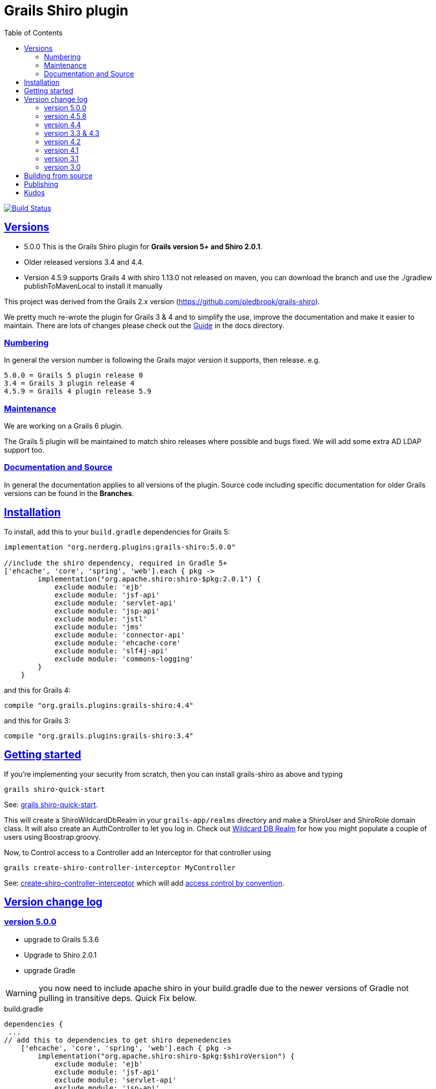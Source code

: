 = Grails Shiro plugin
:icons: font
:iconfont-cdn: //cdnjs.cloudflare.com/ajax/libs/font-awesome/4.3.0/css/font-awesome.min.css
:stylesdir: docs/resources/style/
:stylesheet: asciidoctor.css
:description: Grails shiro plugin
:keywords: documentation, Grails, Shiro, 3.3.10, 4.0.0, 1.4.1
:links:
:sectlinks:
:toc: left
:toclevels: 2
:toc-class: toc2
:release: 5.0.0
:working-versions: 5.0.0, Apache Shiro 2.0.1
:released-versions: 5.0.0, Apache Shiro 2.0.1

image:https://travis-ci.org/nerdErg/grails-shiro.svg?branch=master["Build Status", link="https://travis-ci.org/nerdErg/grails-shiro"]

== Versions

* 5.0.0 This is the Grails Shiro plugin for *Grails version 5+ and Shiro 2.0.1*.
* Older released versions 3.4 and 4.4.
* Version 4.5.9 supports Grails 4 with shiro 1.13.0 not released on maven, you can download the branch and
use the ./gradlew publishToMavenLocal to install it manually

This project was derived from the Grails 2.x version
(https://github.com/pledbrook/grails-shiro).

We pretty much re-wrote the plugin for Grails 3 & 4 and to simplify the use, improve the documentation
and make it easier to maintain. There are lots of changes please check out the
https://github.com/nerdErg/grails-shiro/blob/master/docs/Guide.adoc[Guide] in the docs directory.

=== Numbering

In general the version number is following the Grails major version it supports, then release. e.g.

[subs="attributes"]
----
5.0.0 = Grails 5 plugin release 0
3.4 = Grails 3 plugin release 4
4.5.9 = Grails 4 plugin release 5.9
----

=== Maintenance

We are working on a Grails 6 plugin.

The Grails 5 plugin will be maintained to match shiro releases where possible and bugs fixed.
We will add some extra AD LDAP support too.

=== Documentation and Source

In general the documentation applies to all versions of the plugin. Source code including specific documentation for older Grails versions can be found in the *Branches*.

== Installation

To install, add this to your `build.gradle` dependencies for Grails 5:

[subs="attributes"]
----
implementation "org.nerderg.plugins:grails-shiro:{release}"

//include the shiro dependency, required in Gradle 5+
['ehcache', 'core', 'spring', 'web'].each { pkg ->
        implementation("org.apache.shiro:shiro-$pkg:2.0.1") {
            exclude module: 'ejb'
            exclude module: 'jsf-api'
            exclude module: 'servlet-api'
            exclude module: 'jsp-api'
            exclude module: 'jstl'
            exclude module: 'jms'
            exclude module: 'connector-api'
            exclude module: 'ehcache-core'
            exclude module: 'slf4j-api'
            exclude module: 'commons-logging'
        }
    }
----
and this for Grails 4:

[subs="attributes"]
----
compile "org.grails.plugins:grails-shiro:4.4"
----

and this for Grails 3:

[subs="attributes"]
----
compile "org.grails.plugins:grails-shiro:3.4"
----
== Getting started

If you're implementing your security from scratch, then you can install grails-shiro as above and typing

 grails shiro-quick-start

See: https://github.com/nerdErg/grails-shiro/blob/master/docs/Guide.adoc#shiro-quick-start[grails shiro-quick-start].

This will create a ShiroWildcardDbRealm in your `grails-app/realms` directory and make a ShiroUser and
ShiroRole domain class. It will also create an AuthController to let you log in.
Check out https://github.com/nerdErg/grails-shiro/blob/master/docs/Guide.adoc#wildcard-db-realm[Wildcard DB Realm] for how you might populate a couple of users using Boostrap.groovy.

Now, to Control access to a Controller add an Interceptor for that controller using

 grails create-shiro-controller-interceptor MyController

See: https://github.com/nerdErg/grails-shiro/blob/master/docs/Guide.adoc#create-shiro-controller-interceptor[ create-shiro-controller-interceptor]
which will add https://github.com/nerdErg/grails-shiro/blob/master/docs/Guide.adoc#permission-string-conventions[access control by convention].

== Version change log

=== version 5.0.0

* upgrade to Grails 5.3.6
* Upgrade to Shiro 2.0.1
* upgrade Gradle

WARNING: you now need to include apache shiro in your build.gradle due to the newer versions of Gradle not pulling in
transitive deps. Quick Fix below.

[source,groovy]
.build.gradle
----
dependencies {
 ...
// add this to dependencies to get shiro depenedencies
    ['ehcache', 'core', 'spring', 'web'].each { pkg ->
        implementation("org.apache.shiro:shiro-$pkg:$shiroVersion") {
            exclude module: 'ejb'
            exclude module: 'jsf-api'
            exclude module: 'servlet-api'
            exclude module: 'jsp-api'
            exclude module: 'jstl'
            exclude module: 'jms'
            exclude module: 'connector-api'
            exclude module: 'ehcache-core'
            exclude module: 'slf4j-api'
            exclude module: 'commons-logging'
        }
    }
}
----

=== version 4.5.8

* Upgrade to shiro version 1.13.0

=== version 4.4

* Upgrade shiro to version 1.7.1 fixing CVE-2020-17523

=== version 3.3 & 4.3

* Fixed Annotation redirect missing context path - https://github.com/nerdErg/grails-shiro/issues/16
* Upgrade to shiro 1.5.3

WARNING: This introduces a small breaking change. Annotations now use the login and unauthorized settings not URL Mappings
to set where they redirect to.

=== version 4.2

* upgrade to shiro 1.4.2

=== version 4.1

* ported to Grails version 4.0.0 (thanks Peter Legen/animator013 for you help!)

=== version 3.1

* Added ability to set the remember me cipherKey or the length of the randomly generated key
* Fix for onNotAuthenticated and onUnauthorized not working correctly (https://github.com/nerdErg/grails-shiro/pull/6[Can't be invoked on metaclass])

=== version 3.0

* re-write from old Grails 2 plugin see updates in the https://github.com/nerdErg/grails-shiro/blob/master/docs/Guide.adoc[Guide]

== Building from source

To build the plugin yourself and install it from this repo:

1. clone or fork this repo to your machine
2. run `gradle publishToMavenLocal` and that will build, test, install it to your local maven repo (~/.m2)
3. profit!

== Publishing

Refer to https://grails.org/blog/2021-04-07-publish-grails-plugin-to-maven-central.html

If you have the signing and repository credentials, you can run:

 ./gradlew publishToSonatype closeAndReleaseSonatypeStagingRepository

But you *should* publish to staging and check everything first.

== Kudos

* https://github.com/pledbrook/grails-shiro/commits?author=pledbrook[Peter Ledbrook] looking after original grails shiro plugin
* https://github.com/pledbrook/grails-shiro/commits?author=yellowsnow[yellowsnow]
* https://github.com/pledbrook/grails-shiro/commits?author=apandichi[apandichi]
* https://github.com/animator013[animator013 - Peter Legen]
* https://https://github.com/chrisbitmead[Chris Bitmead] - Grails 5 and AD changes
* and https://github.com/pledbrook/grails-shiro/graphs/contributors[others] for work on the previous version of the plugin.

Thank you to everyone who provides feedback!